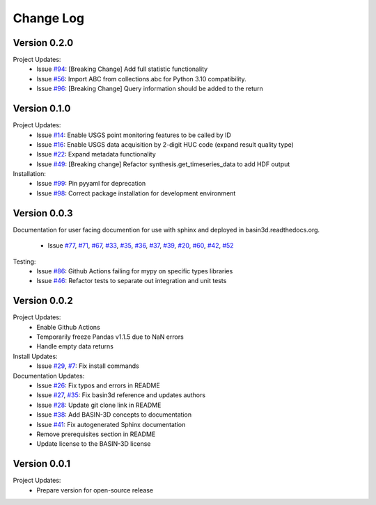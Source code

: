 Change Log
**********

Version 0.2.0
##############
Project Updates:
   + Issue `#94 <https://github.com/BASIN-3D/basin3d/issues/94>`_: [Breaking Change] Add full statistic functionality
   + Issue `#56 <https://github.com/BASIN-3D/basin3d/issues/56>`_: Import ABC from collections.abc for Python 3.10 compatibility.
   + Issue `#96 <https://github.com/BASIN-3D/basin3d/issues/96>`_: [Breaking Change]  Query information should be added to the return

Version 0.1.0
##############
Project Updates:
   + Issue `#14 <https://github.com/BASIN-3D/basin3d/issues/14>`_: Enable USGS point monitoring features to be called by ID
   + Issue `#16 <https://github.com/BASIN-3D/basin3d/issues/16>`_: Enable USGS data acquisition by 2-digit HUC code (expand result quality type)
   + Issue `#22 <https://github.com/BASIN-3D/basin3d/issues/22>`_: Expand metadata functionality
   + Issue `#49 <https://github.com/BASIN-3D/basin3d/issues/49>`_: [Breaking change] Refactor synthesis.get_timeseries_data to add HDF output

Installation:
   + Issue `#99 <https://github.com/BASIN-3D/basin3d/issues/99>`_: Pin pyyaml for deprecation
   + Issue `#98 <https://github.com/BASIN-3D/basin3d/issues/98>`_: Correct package installation for development environment

Version 0.0.3
##############
Documentation for user facing documention for use with sphinx and
deployed in basin3d.readthedocs.org.
   + Issue `#77 <https://github.com/BASIN-3D/basin3d/issues/77>`_, `#71 <https://github.com/BASIN-3D/basin3d/issues/71>`_, `#67 <https://github.com/BASIN-3D/basin3d/issues/67>`_, `#33 <https://github.com/BASIN-3D/basin3d/issues/33>`_, `#35 <https://github.com/BASIN-3D/basin3d/issues/35>`_, `#36 <https://github.com/BASIN-3D/basin3d/issues/36>`_, `#37 <https://github.com/BASIN-3D/basin3d/issues/37>`_, `#39 <https://github.com/BASIN-3D/basin3d/issues/39>`_, `#20 <https://github.com/BASIN-3D/basin3d/issues/20>`_, `#60 <https://github.com/BASIN-3D/basin3d/issues/60>`_, `#42 <https://github.com/BASIN-3D/basin3d/issues/42>`_, `#52 <https://github.com/BASIN-3D/basin3d/issues/52>`_

Testing:
   + Issue `#86 <https://github.com/BASIN-3D/basin3d/issues/86>`_: Github Actions failing for mypy on specific types libraries
   + Issue `#46 <https://github.com/BASIN-3D/basin3d/issues/46>`_:  Refactor tests to separate out integration and unit tests

Version 0.0.2
##############
Project Updates:
   + Enable Github Actions
   + Temporarily freeze Pandas v1.1.5 due to NaN errors
   + Handle empty data returns

Install Updates:
   + Issue `#29 <https://github.com/BASIN-3D/basin3d/issues/29>`_, `#7 <https://github.com/BASIN-3D/basin3d/issues/26>`_: Fix install commands

Documentation Updates:
   + Issue `#26 <https://github.com/BASIN-3D/basin3d/issues/26>`_: Fix typos and errors in README
   + Issue `#27 <https://github.com/BASIN-3D/basin3d/issues/27>`_, `#35 <https://github.com/BASIN-3D/basin3d/issues/35>`_: Fix basin3d reference and updates authors
   + Issue `#28 <https://github.com/BASIN-3D/basin3d/issues/28>`_: Update git clone link in README
   + Issue `#38 <https://github.com/BASIN-3D/basin3d/issues/38>`_: Add BASIN-3D concepts to documentation
   + Issue `#41 <https://github.com/BASIN-3D/basin3d/issues/41>`_: Fix autogenerated Sphinx documentation
   + Remove prerequisites section in README
   + Update license to the BASIN-3D license

Version 0.0.1
###############
Project Updates:
   + Prepare version for open-source release